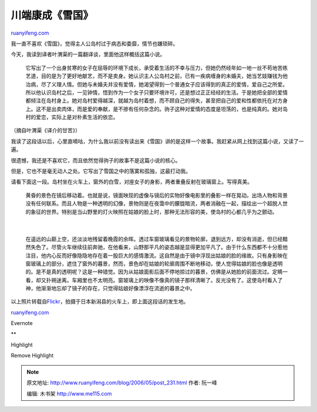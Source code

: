 .. _200605_post_231:

川端康成《雪国》
===================================

`ruanyifeng.com <http://www.ruanyifeng.com/blog/2006/05/post_231.html>`__

我一直不喜欢《雪国》，觉得主人公岛村过于病态和委靡，情节也嫌琐碎。

今天，我读到译者叶渭渠的一篇翻译谈，里面他这样概括这篇小说。

    它写出了一个出身贫寒的女子在屈辱的环境下成长，承受着生活的不幸与压力，但她仍然经年如一地一丝不苟地苦练艺道，目的是为了更好地献艺，而不是卖身。她认识主人公岛村之前，已有一疾病缠身的未婚夫，她当艺妓赚钱为他治病，尽了义理人情。但她与未婚夫并没有爱情，她渴望得到一个普通女子应该得到的真正的爱情，爱自己之所爱。所以他认识岛村之后，一见钟情，悟到作为一个女子只要环境许可，还是想过正正经经的生活。于是她把全部的爱情都倾注在岛村身上。她对岛村爱得越深，就越为岛村着想，而不顾自己的得失，甚至把自己的爱和性都依托在对方身上。这不是出卖肉体，而是爱的奉献，是不掺有任何杂念的。驹子这种对爱情的态度是坦荡的，也是纯真的。她对岛村的爱恋，实际上是对朴素生活的依恋。

（摘自叶渭渠《译介的甘苦》）

我读了这段话以后，心里直嘀咕，为什么我以前没有读出来《雪国》讲的是这样一个故事。我赶紧从网上找到这篇小说，又读了一遍。

很遗憾，我还是不喜欢它，而且依然觉得驹子的故事不是这篇小说的核心。

但是，它也不是毫无动人之处。它写出了雪国之中的落寞和孤独，这最打动我。

请看下面这一段。岛村坐在火车上，窗外的白雪，对座女子的身影，两者重叠反射在玻璃窗上。写得真美。

    | 黄昏的景色在镜后移动着。也就是说，镜面映现的虚像与镜后的实物好像电影里的叠影一样在晃动。出场人物和背景没有任何联系。而且人物是一种透明的幻像，景物则是在夜霭中的朦胧暗流，两者消融在一起，描绘出一个超脱人世的象征的世界。特别是当山野里的灯火映照在姑娘的脸上时，那种无法形容的美，使岛村的心都几乎为之颤动。
    |  　
    | 
    在遥远的山巅上空，还淡淡地残留着晚霞的余晖。透过车窗玻璃看见的景物轮廓，退到远方，却没有消逝，但已经黯然失色了。尽管火车继续往前奔驰，在他看来，山野那平凡的姿态越是显得更加平凡了。由于什么东西都不十分惹他注目，他内心反而好像隐隐地存在着一股巨大的感情激流。这自然是由于镜中浮现出姑娘的脸的缘故。只有身影映在窗玻璃上的部分，遮住了窗外的暮景，然而，景色却在姑娘的轮廓周围不断地移动，使人觉得姑娘的脸也像是透明的。是不是真的透明呢？这是一种错觉。因为从姑娘面影后面不停地掠过的暮景，仿佛是从她脸的前面流过。定睛一看，却又扑朔迷离。车厢里也不太明亮。窗玻璃上的映像不像真的镜子那样清晰了。反光没有了。这使岛村看入了神，他渐渐地忘却了镜子的存在，只觉得姑娘好像漂浮在流逝的暮景之中。

以上照片转载自\ `Flickr <http://www.flickr.com/photos/r26b/113994209/>`__\ ，拍摄于日本新潟县的火车上，即上面这段话的发生地。

`ruanyifeng.com <http://www.ruanyifeng.com/blog/2006/05/post_231.html>`__

Evernote

**

Highlight

Remove Highlight

.. note::
    原文地址: http://www.ruanyifeng.com/blog/2006/05/post_231.html 
    作者: 阮一峰 

    编辑: 木书架 http://www.me115.com